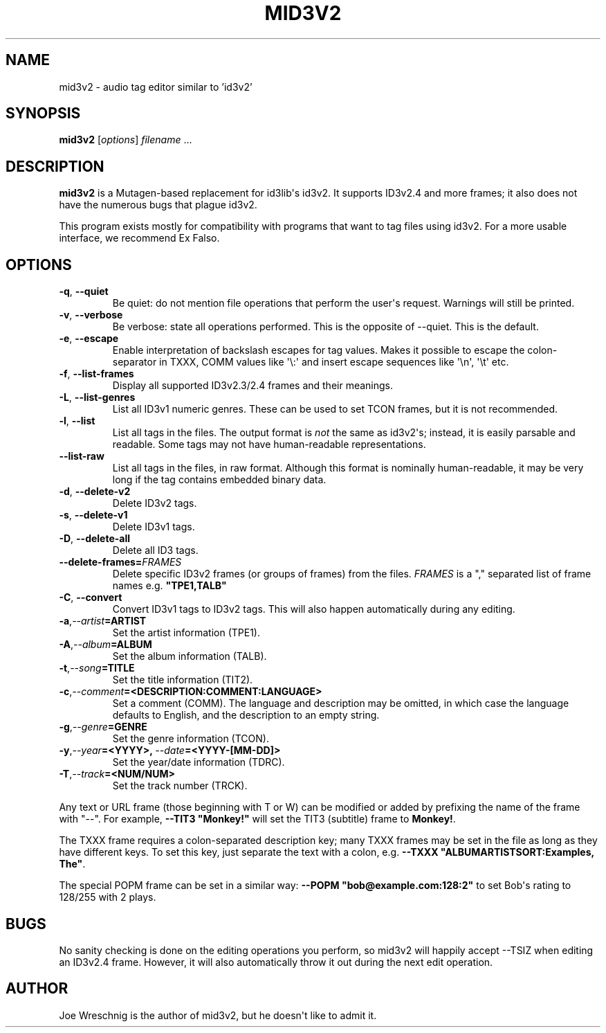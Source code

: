 .\" Man page generated from reStructuredText.
.
.TH MID3V2 1 "" "" ""
.SH NAME
mid3v2 \- audio tag editor similar to 'id3v2'
.
.nr rst2man-indent-level 0
.
.de1 rstReportMargin
\\$1 \\n[an-margin]
level \\n[rst2man-indent-level]
level margin: \\n[rst2man-indent\\n[rst2man-indent-level]]
-
\\n[rst2man-indent0]
\\n[rst2man-indent1]
\\n[rst2man-indent2]
..
.de1 INDENT
.\" .rstReportMargin pre:
. RS \\$1
. nr rst2man-indent\\n[rst2man-indent-level] \\n[an-margin]
. nr rst2man-indent-level +1
.\" .rstReportMargin post:
..
.de UNINDENT
. RE
.\" indent \\n[an-margin]
.\" old: \\n[rst2man-indent\\n[rst2man-indent-level]]
.nr rst2man-indent-level -1
.\" new: \\n[rst2man-indent\\n[rst2man-indent-level]]
.in \\n[rst2man-indent\\n[rst2man-indent-level]]u
..
.SH SYNOPSIS
.sp
\fBmid3v2\fP [\fIoptions\fP] \fIfilename\fP ...
.SH DESCRIPTION
.sp
\fBmid3v2\fP is a Mutagen\-based replacement for id3lib\(aqs id3v2. It supports
ID3v2.4 and more frames; it also does not have the numerous bugs that plague
id3v2.
.sp
This program exists mostly for compatibility with programs that want to tag
files using id3v2. For a more usable interface, we recommend Ex Falso.
.SH OPTIONS
.INDENT 0.0
.TP
.B \-q\fP,\fB  \-\-quiet
Be quiet: do not mention file operations that perform the user\(aqs
request. Warnings will still be printed.
.TP
.B \-v\fP,\fB  \-\-verbose
Be verbose: state all operations performed. This is the opposite of
\-\-quiet. This is the default.
.TP
.B \-e\fP,\fB  \-\-escape
Enable interpretation of backslash escapes for tag values.
Makes it possible to escape the colon\-separator in TXXX, COMM
values like \(aq\e:\(aq and insert escape sequences like \(aq\en\(aq, \(aq\et\(aq etc.
.TP
.B \-f\fP,\fB  \-\-list\-frames
Display all supported ID3v2.3/2.4 frames and their meanings.
.TP
.B \-L\fP,\fB  \-\-list\-genres
List all ID3v1 numeric genres. These can be used to set TCON frames,
but it is not recommended.
.TP
.B \-l\fP,\fB  \-\-list
List all tags in the files. The output format is \fInot\fP the same as
id3v2\(aqs; instead, it is easily parsable and readable. Some tags may not
have human\-readable representations.
.TP
.B \-\-list\-raw
List all tags in the files, in raw format. Although this format is
nominally human\-readable, it may be very long if the tag contains
embedded binary data.
.TP
.B \-d\fP,\fB  \-\-delete\-v2
Delete ID3v2 tags.
.TP
.B \-s\fP,\fB  \-\-delete\-v1
Delete ID3v1 tags.
.TP
.B \-D\fP,\fB  \-\-delete\-all
Delete all ID3 tags.
.TP
.BI \-\-delete\-frames\fB= FRAMES
Delete specific ID3v2 frames (or groups of frames) from the files.
\fIFRAMES\fP is a "," separated list of frame names e.g. \fB"TPE1,TALB"\fP
.TP
.B \-C\fP,\fB  \-\-convert
Convert ID3v1 tags to ID3v2 tags. This  will also happen automatically
during any editing.
.TP
.BI \-a\fP,\fB  \-\-artist\fB= ARTIST
Set the artist information (TPE1).
.TP
.BI \-A\fP,\fB  \-\-album\fB= ALBUM
Set the album information (TALB).
.TP
.BI \-t\fP,\fB  \-\-song\fB= TITLE
Set the title information (TIT2).
.TP
.BI \-c\fP,\fB  \-\-comment\fB= <DESCRIPTION:COMMENT:LANGUAGE>
Set a comment (COMM). The language and description may be omitted, in
which case the language defaults to English, and the description to an
empty string.
.TP
.BI \-g\fP,\fB  \-\-genre\fB= GENRE
Set the genre information (TCON).
.TP
.BI \-y\fP,\fB  \-\-year\fB= <YYYY>\fP,\fB \ \-\-date\fB= <YYYY\-[MM\-DD]>
Set the year/date information (TDRC).
.TP
.BI \-T\fP,\fB  \-\-track\fB= <NUM/NUM>
Set the track number (TRCK).
.UNINDENT
.sp
Any text or URL frame (those beginning with T or W) can be modified or
added by prefixing the name of the frame with "\-\-". For example, \fB\-\-TIT3
"Monkey!"\fP will set the TIT3 (subtitle) frame to \fBMonkey!\fP\&.
.sp
The TXXX frame requires a colon\-separated description key; many TXXX frames
may be set in the file as long as they have different keys. To set this
key, just separate the text with a colon, e.g. \fB\-\-TXXX
"ALBUMARTISTSORT:Examples, The"\fP\&.
.sp
The special POPM frame can be set in a similar way: \fB\-\-POPM
"bob@example.com:128:2"\fP to set Bob\(aqs rating to 128/255 with 2 plays.
.SH BUGS
.sp
No sanity checking is done on the editing operations you perform, so mid3v2
will happily accept \-\-TSIZ when editing an ID3v2.4 frame. However, it will
also automatically throw it out during the next edit operation.
.SH AUTHOR
.sp
Joe Wreschnig is the author of mid3v2, but he doesn\(aqt like to admit it.
.\" Generated by docutils manpage writer.
.
